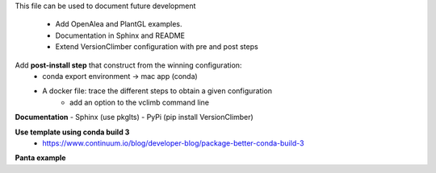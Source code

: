 This file can be used to document future development

   * Add OpenAlea and PlantGL examples.
   * Documentation in Sphinx and README
   * Extend VersionClimber configuration with pre and post steps

Add **post-install step** that construct from the winning configuration:
  - conda export environment -> mac app (conda) 
  - A docker file: trace the different steps to obtain a given configuration
      - add an option to the vclimb command line
  
**Documentation**
- Sphinx (use pkglts)
- PyPi (pip install VersionClimber)

**Use template using conda build 3**
 - https://www.continuum.io/blog/developer-blog/package-better-conda-build-3
 
**Panta example**
